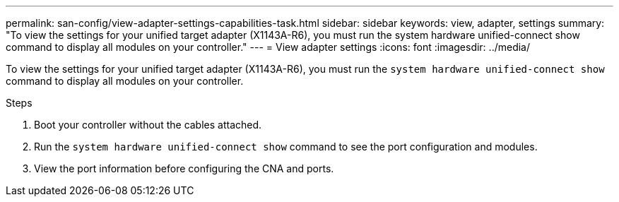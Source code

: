 ---
permalink: san-config/view-adapter-settings-capabilities-task.html
sidebar: sidebar
keywords: view, adapter, settings
summary: "To view the settings for your unified target adapter (X1143A-R6), you must run the system hardware unified-connect show command to display all modules on your controller."
---
= View adapter settings
:icons: font
:imagesdir: ../media/

[.lead]
To view the settings for your unified target adapter (X1143A-R6), you must run the `system hardware unified-connect show` command to display all modules on your controller.

.Steps

. Boot your controller without the cables attached.
. Run the `system hardware unified-connect show` command to see the port configuration and modules.
. View the port information before configuring the CNA and ports.
